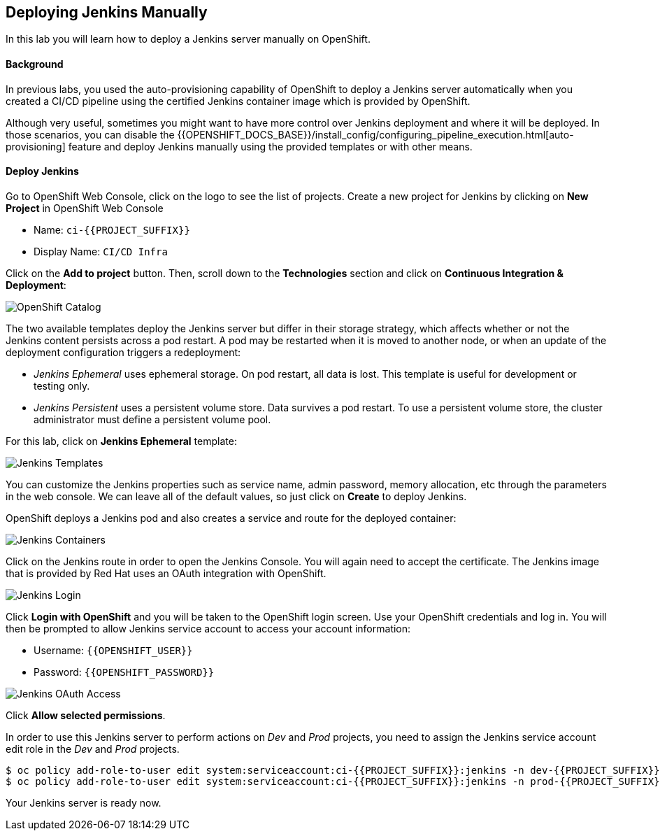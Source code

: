 ## Deploying Jenkins Manually

In this lab you will learn how to deploy a Jenkins server manually on OpenShift.

#### Background

In previous labs, you used the auto-provisioning capability of OpenShift to deploy a Jenkins server automatically when you created a CI/CD pipeline using the certified Jenkins container image which is provided by OpenShift.

Although very useful, sometimes you might want to have more control over Jenkins deployment and where it will be deployed. In those scenarios, you can disable the {{OPENSHIFT_DOCS_BASE}}/install_config/configuring_pipeline_execution.html[auto-provisioning] feature and deploy Jenkins manually using the provided templates or with other means.

#### Deploy Jenkins

Go to OpenShift Web Console, click on the logo to see the list of projects. Create a new project for Jenkins by clicking on *New Project* in OpenShift Web Console

* Name: `ci-{{PROJECT_SUFFIX}}`
* Display Name: `CI/CD Infra`

Click on the *Add to project* button. Then, scroll down to the *Technologies* section and click on *Continuous Integration & Deployment*:

image::devops-jenkins-catalog.png[OpenShift Catalog]

The two available templates deploy the Jenkins server but differ in their storage strategy, which affects whether or not the Jenkins content persists across a pod restart. A pod may be restarted when it is moved to another node, or when an update of the deployment configuration triggers a redeployment:

* _Jenkins Ephemeral_ uses ephemeral storage. On pod restart, all data is lost. This template is useful for development or testing only.
* _Jenkins Persistent_ uses a persistent volume store. Data survives a pod restart. To use a persistent volume store, the cluster administrator must define a persistent volume pool.

For this lab, click on *Jenkins Ephemeral* template:

image::devops-jenkins-templates.png[Jenkins Templates]

You can customize the Jenkins properties such as service name, admin password, memory allocation, etc through the parameters in the web console. We can leave all of the default values, so just click on *Create* to deploy Jenkins.

OpenShift deploys a Jenkins pod and also creates a service and route for the deployed container:

image::devops-jenkins-containers.png[Jenkins Containers]

Click on the Jenkins route in order to open the Jenkins Console. You will again need to accept the certificate. The Jenkins image that is provided by Red Hat uses an OAuth integration with OpenShift.

image::devops-jenkins-login.png[Jenkins Login]

Click *Login with OpenShift* and you will be taken to the OpenShift login screen. Use your OpenShift credentials and log in. You will then be prompted to allow Jenkins service account to access your account information:

* Username: `{{OPENSHIFT_USER}}`
* Password: `{{OPENSHIFT_PASSWORD}}`

image::devops-jenkins-oauth.png[Jenkins OAuth Access]

Click *Allow selected permissions*.

In order to use this Jenkins server to perform actions on _Dev_ and _Prod_ projects, you need to assign the Jenkins service account edit role in the _Dev_ and _Prod_ projects.

[source,shell]
----
$ oc policy add-role-to-user edit system:serviceaccount:ci-{{PROJECT_SUFFIX}}:jenkins -n dev-{{PROJECT_SUFFIX}}
$ oc policy add-role-to-user edit system:serviceaccount:ci-{{PROJECT_SUFFIX}}:jenkins -n prod-{{PROJECT_SUFFIX}}
----

Your Jenkins server is ready now.